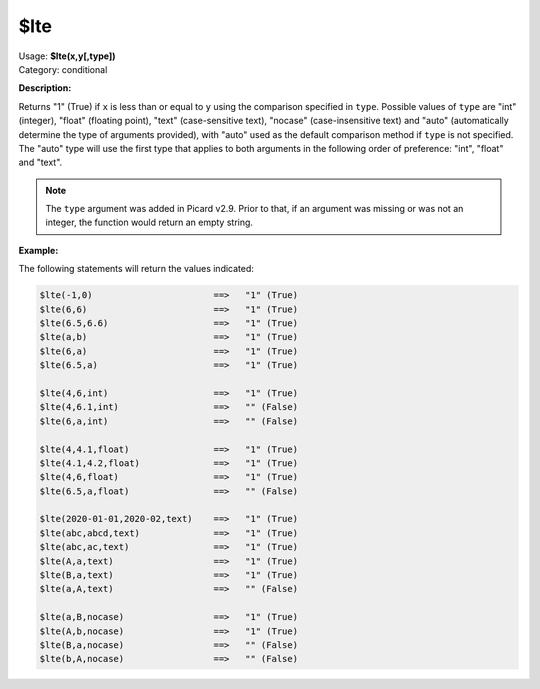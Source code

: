 .. MusicBrainz Picard Documentation Project

.. _func_lte:

$lte
====

| Usage: **$lte(x,y[,type])**
| Category: conditional

**Description:**

Returns "1" (True) if ``x`` is less than or equal to ``y`` using the comparison specified in ``type``. Possible values of ``type`` are "int" (integer), "float" (floating point), "text" (case-sensitive text), "nocase" (case-insensitive text) and "auto" (automatically determine the type of arguments provided), with "auto" used as the default comparison method if ``type`` is not specified.  The "auto" type will use the first type that applies to both arguments in the following order of preference: "int", "float" and "text".

.. note::

   The ``type`` argument was added in Picard v2.9.  Prior to that, if an argument was missing or was not an integer, the function would return an empty string.


**Example:**

The following statements will return the values indicated:

.. code-block:: taggerscript

   $lte(-1,0)                       ==>   "1" (True)
   $lte(6,6)                        ==>   "1" (True)
   $lte(6.5,6.6)                    ==>   "1" (True)
   $lte(a,b)                        ==>   "1" (True)
   $lte(6,a)                        ==>   "1" (True)
   $lte(6.5,a)                      ==>   "1" (True)

   $lte(4,6,int)                    ==>   "1" (True)
   $lte(4,6.1,int)                  ==>   "" (False)
   $lte(6,a,int)                    ==>   "" (False)

   $lte(4,4.1,float)                ==>   "1" (True)
   $lte(4.1,4.2,float)              ==>   "1" (True)
   $lte(4,6,float)                  ==>   "1" (True)
   $lte(6.5,a,float)                ==>   "" (False)

   $lte(2020-01-01,2020-02,text)    ==>   "1" (True)
   $lte(abc,abcd,text)              ==>   "1" (True)
   $lte(abc,ac,text)                ==>   "1" (True)
   $lte(A,a,text)                   ==>   "1" (True)
   $lte(B,a,text)                   ==>   "1" (True)
   $lte(a,A,text)                   ==>   "" (False)

   $lte(a,B,nocase)                 ==>   "1" (True)
   $lte(A,b,nocase)                 ==>   "1" (True)
   $lte(B,a,nocase)                 ==>   "" (False)
   $lte(b,A,nocase)                 ==>   "" (False)
